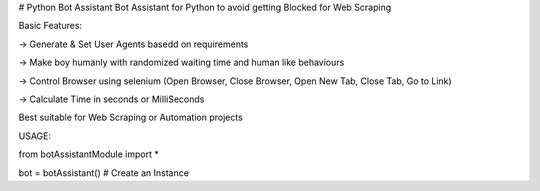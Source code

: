 # Python Bot Assistant
Bot Assistant for Python to avoid getting Blocked for Web Scraping

Basic Features:

-> Generate & Set User Agents basedd on requirements

-> Make boy humanly with randomized waiting time and human like behaviours

-> Control Browser using selenium (Open Browser, Close Browser, Open New Tab, Close Tab, Go to Link)

-> Calculate Time in seconds or MilliSeconds


Best suitable for Web Scraping or Automation projects

USAGE:

from botAssistantModule import *

bot = botAssistant() # Create an Instance


